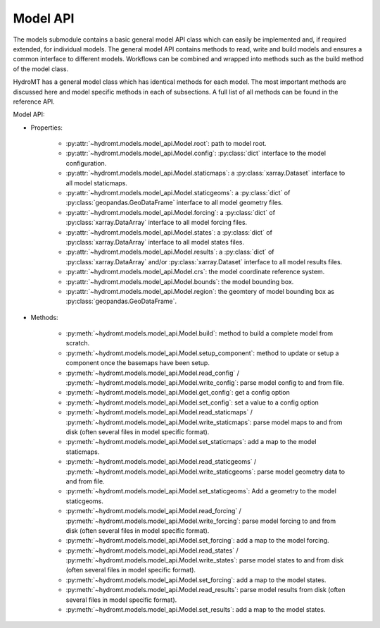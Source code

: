 Model API
=========
The models submodule contains a basic general model API class which can easily be 
implemented and, if required extended, for individual models. The general model API 
contains methods to read, write and build models and ensures a common interface to 
different models. Workflows can be combined and wrapped into methods such as the 
build method of the model class.

HydroMT has a general model class which has identical methods for each model.
The most important methods are discussed here and model specific methods in each of 
subsections. A full list of all methods can be found in the reference API.

.. image:: ../img/hydromt_architecture_models.png

Model API:

* Properties:

    * :py:attr:`~hydromt.models.model_api.Model.root`: path to model root.

    * :py:attr:`~hydromt.models.model_api.Model.config`: :py:class:`dict` interface to the model configuration.

    * :py:attr:`~hydromt.models.model_api.Model.staticmaps`: a :py:class:`xarray.Dataset` interface to all model staticmaps. 

    * :py:attr:`~hydromt.models.model_api.Model.staticgeoms`: a :py:class:`dict` of :py:class:`geopandas.GeoDataFrame` interface to all model geometry files.

    * :py:attr:`~hydromt.models.model_api.Model.forcing`: a :py:class:`dict` of :py:class:`xarray.DataArray` interface to all model forcing files.

    * :py:attr:`~hydromt.models.model_api.Model.states`: a :py:class:`dict` of :py:class:`xarray.DataArray` interface to all model states files.

    * :py:attr:`~hydromt.models.model_api.Model.results`: a :py:class:`dict` of :py:class:`xarray.DataArray` and/or :py:class:`xarray.Dataset` interface to all model results files.

    * :py:attr:`~hydromt.models.model_api.Model.crs`: the model coordinate reference system.

    * :py:attr:`~hydromt.models.model_api.Model.bounds`: the model bounding box.

    * :py:attr:`~hydromt.models.model_api.Model.region`: the geomtery of model bounding box as :py:class:`geopandas.GeoDataFrame`.


* Methods:

    * :py:meth:`~hydromt.models.model_api.Model.build`: method to build a complete model from scratch.

    * :py:meth:`~hydromt.models.model_api.Model.setup_component`: method to update or setup a component once the basemaps have been setup.

    * :py:meth:`~hydromt.models.model_api.Model.read_config` / :py:meth:`~hydromt.models.model_api.Model.write_config`: parse model config to and from file.

    * :py:meth:`~hydromt.models.model_api.Model.get_config`: get a config option

    * :py:meth:`~hydromt.models.model_api.Model.set_config`: set a value to a config option

    * :py:meth:`~hydromt.models.model_api.Model.read_staticmaps` / :py:meth:`~hydromt.models.model_api.Model.write_staticmaps`: parse model maps to and from disk (often several files in model specific format).

    * :py:meth:`~hydromt.models.model_api.Model.set_staticmaps`: add a map to the model staticmaps.

    * :py:meth:`~hydromt.models.model_api.Model.read_staticgeoms` / :py:meth:`~hydromt.models.model_api.Model.write_staticgeoms`: parse model geometry data to and from file.

    * :py:meth:`~hydromt.models.model_api.Model.set_staticgeoms`: Add a geometry to the model staticgeoms.

    * :py:meth:`~hydromt.models.model_api.Model.read_forcing` / :py:meth:`~hydromt.models.model_api.Model.write_forcing`: parse model forcing to and from disk (often several files in model specific format).

    * :py:meth:`~hydromt.models.model_api.Model.set_forcing`: add a map to the model forcing.

    * :py:meth:`~hydromt.models.model_api.Model.read_states` / :py:meth:`~hydromt.models.model_api.Model.write_states`: parse model states to and from disk (often several files in model specific format).

    * :py:meth:`~hydromt.models.model_api.Model.set_forcing`: add a map to the model states.

    * :py:meth:`~hydromt.models.model_api.Model.read_results`: parse model results from disk (often several files in model specific format).

    * :py:meth:`~hydromt.models.model_api.Model.set_results`: add a map to the model states.

